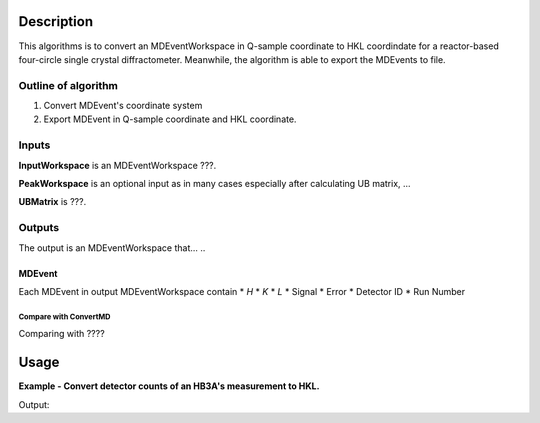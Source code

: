 .. algorithm::

.. summary::

.. alias::

.. properties::

Description
-----------

This algorithms is to convert an MDEventWorkspace in Q-sample coordinate 
to HKL coordindate for a reactor-based four-circle single crystal diffractometer.
Meanwhile, the algorithm is able to export the MDEvents to file.

Outline of algorithm
####################

1. Convert MDEvent's coordinate system

2. Export MDEvent in Q-sample coordinate and HKL coordinate.


Inputs
######

**InputWorkspace** is an MDEventWorkspace ???.

**PeakWorkspace** is an optional input as in many cases especially after calculating UB matrix, ... 

**UBMatrix** is ???. 


Outputs
#######

The output is an MDEventWorkspace that... .. 

MDEvent
+++++++

Each MDEvent in output MDEventWorkspace contain 
* *H*
* *K*
* *L*
* Signal
* Error
* Detector ID
* Run Number

Compare with ConvertMD
======================

Comparing with ????

Usage
-----

**Example - Convert detector counts of an HB3A's measurement to HKL.**

.. testcode:: ExConvertHB3AToHKL

  # Create input table workspaces for experiment information and virtual instrument parameters
  CollectHB3AExperimentInfo(ExperimentNumber='406', ScanList='298', PtLists='-1,22', 
      DataDirectory='',
      GenerateVirtualInstrument=False,
      OutputWorkspace='ExpInfoTable', DetectorTableWorkspace='VirtualInstrumentTable')

  # Convert to MDWorkspace
  ConvertCWSDExpToMomentum(InputWorkspace='ExpInfoTable', CreateVirtualInstrument=False, 
      OutputWorkspace='QSampleMD',
      Directory='')
      
  ConvertCWSDMDtoHKL(InputWorkspace='QSampleMD', 
                UBMatrix='0.13329061, 0.07152342, -0.04215966, 0.01084569, -0.1620849, 0.0007607, -0.14018499, -0.07841385, -0.04002737',
                OutputWorkspace='HKLMD')
              
  
  # Examine
  mdws = mtd['QSampleMD']
  print 'Output MDEventWorkspace has %d events.'%(mdws.getNEvents())
  
  hklws = mtd['HKLMD']
  print 'H: range from %.5f to %.5f.' % (hklws.getXDimension().getMinimum(), hklws.getXDimension().getMaximum())
  print 'K: range from %.5f to %.5f.' % (hklws.getYDimension().getMinimum(), hklws.getYDimension().getMaximum())
  print 'L: range from %.5f to %.5f.' % (hklws.getZDimension().getMinimum(), hklws.getZDimension().getMaximum())

.. testcleanup::  ExConvertHB3AToHKL

  DeleteWorkspace(Workspace='QSampleMD')
  DeleteWorkspace(Workspace='ExpInfoTable')
  DeleteWorkspace(Workspace='VirtualInstrumentTable')
  DeleteWorkspace(Workspace='HKLMD')
  DeleteWorkspace(Workspace='HB3A_exp0406_scan0298')
  DeleteWorkspace(Workspace='spicematrixws')

Output:

.. testoutput:: ExConvertHB3AToHKL

  Output MDEventWorkspace has 1631 events.
  H: range from -0.25092 to 0.31464.
  K: range from -0.43524 to 0.44311.
  L: range from 4.77711 to 7.29681.

.. categories::

.. sourcelink::
